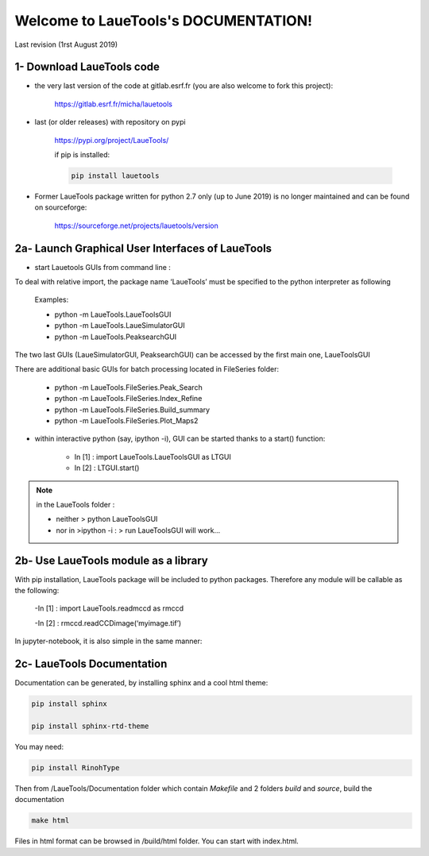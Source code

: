 Welcome to LaueTools's DOCUMENTATION!
=====================================

Last revision (1rst August 2019)

1- Download LaueTools code
***************************

- the very last version of the code at gitlab.esrf.fr (you are also welcome to fork this project):

	https://gitlab.esrf.fr/micha/lauetools

- last (or older releases) with repository on pypi

	https://pypi.org/project/LaueTools/

	if pip is installed:

	.. code-block:: python

	   pip install lauetools

- Former LaueTools package written for python 2.7 only (up to June 2019) is no longer maintained and can be found on sourceforge:
	
	https://sourceforge.net/projects/lauetools/version



2a- Launch Graphical User Interfaces of LaueTools
*************************************************
- start Lauetools GUIs from command line :

To deal with relative import, the package name ‘LaueTools’ must be specified to the python interpreter as following

	Examples:

	- python -m LaueTools.LaueToolsGUI

	- python -m LaueTools.LaueSimulatorGUI

	- python -m LaueTools.PeaksearchGUI

The two last GUIs (LaueSimulatorGUI, PeaksearchGUI) can be accessed by the first main one, LaueToolsGUI

There are additional basic GUIs for batch processing located in FileSeries folder:

	- python -m LaueTools.FileSeries.Peak_Search
	- python -m LaueTools.FileSeries.Index_Refine
	- python -m LaueTools.FileSeries.Build_summary
	- python -m LaueTools.FileSeries.Plot_Maps2

- within interactive python (say, ipython -i), GUI can be started thanks to a start() function:

	- In [1] : import LaueTools.LaueToolsGUI as LTGUI

	- In [2] : LTGUI.start()

.. note::
	in the LaueTools folder :

	- neither > python LaueToolsGUI

	- nor in >ipython -i :  > run LaueToolsGUI  will work…


2b- Use LaueTools module as a library
**************************************

With pip installation, LaueTools package will be included to python packages. Therefore any module will be callable as the following:
 
	-In [1] : import LaueTools.readmccd as rmccd

	-In [2] : rmccd.readCCDimage(‘myimage.tif’)

In jupyter-notebook, it is also simple in the same manner:

	.. image:: Images/notebook0.jpg

2c- LaueTools Documentation
****************************

Documentation can be generated, by installing sphinx and a cool html theme:

.. code-block:: python

	   pip install sphinx

           pip install sphinx-rtd-theme

You may need:

.. code-block:: python

	   pip install RinohType

Then from /LaueTools/Documentation folder which contain `Makefile` and 2 folders `build` and `source`, build the documentation

.. code-block:: shell

	   make html

Files in html format can be browsed in /build/html folder. You can start with index.html.
